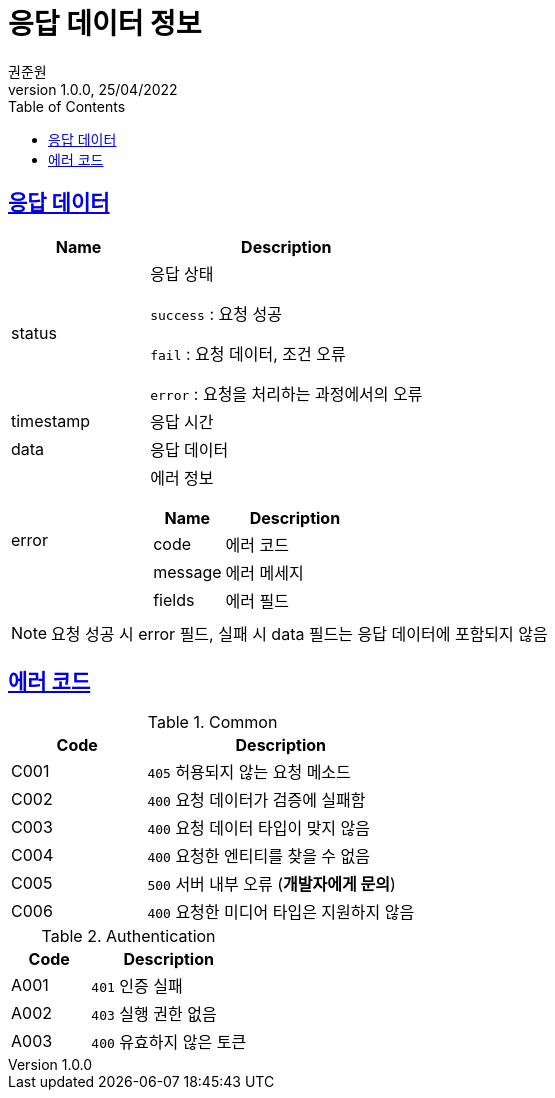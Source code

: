 = 응답 데이터 정보
권준원
1.0.0, 25/04/2022
:doctype: book
:icons: font
:source-highlighter: highlightjs
:toc: left
:toclevels: 2
:sectlinks:

== 응답 데이터
[cols="1,2a"]
|===
| Name | Description

.^| status
| 응답 상태

`success` : 요청 성공

`fail` : 요청 데이터, 조건 오류

`error` : 요청을 처리하는 과정에서의 오류

| timestamp
| 응답 시간

| data
| 응답 데이터

.^| error
| 에러 정보

[cols="1,2"]
!===
! Name ! Description

! code
! 에러 코드

! message
! 에러 메세지

! fields
! 에러 필드

!===

|===

NOTE: 요청 성공 시 error 필드, 실패 시 data 필드는 응답 데이터에 포함되지 않음

== 에러 코드
[cols="1,2a"]
.Common
|===
| Code | Description

| C001
| `405` 허용되지 않는 요청 메소드

| C002
| `400` 요청 데이터가 검증에 실패함

| C003
| `400` 요청 데이터 타입이 맞지 않음

| C004
| `400` 요청한 엔티티를 찾을 수 없음

| C005
| `500` 서버 내부 오류 (*개발자에게 문의*)

|C006
| `400` 요청한 미디어 타입은 지원하지 않음

|===

[cols="1,2a"]
.Authentication
|===
| Code | Description

| A001
| `401` 인증 실패

| A002
| `403` 실행 권한 없음

| A003
| `400` 유효하지 않은 토큰

|===
